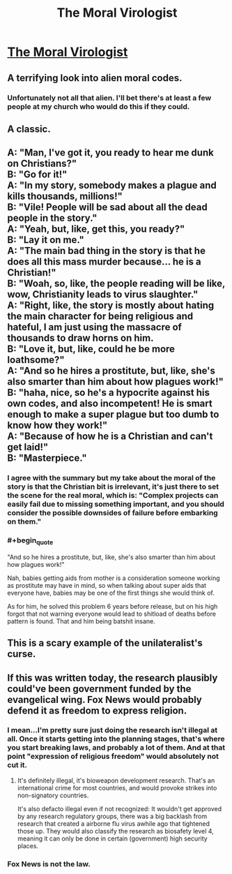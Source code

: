 #+TITLE: The Moral Virologist

* [[https://www.gregegan.net/MISC/MORAL/Moral.html][The Moral Virologist]]
:PROPERTIES:
:Author: PeridexisErrant
:Score: 56
:DateUnix: 1574600240.0
:END:

** A terrifying look into alien moral codes.
:PROPERTIES:
:Author: C_Densem
:Score: 17
:DateUnix: 1574628418.0
:END:

*** Unfortunately not all that alien. I'll bet there's at least a few people at my church who would do this if they could.
:PROPERTIES:
:Author: zaxqs
:Score: 1
:DateUnix: 1575314876.0
:END:


** A classic.
:PROPERTIES:
:Author: ArgentStonecutter
:Score: 8
:DateUnix: 1574614885.0
:END:


** A: "Man, I've got it, you ready to hear me dunk on Christians?"\\
B: "Go for it!"\\
A: "In my story, somebody makes a plague and kills thousands, millions!"\\
B: "Vile! People will be sad about all the dead people in the story."\\
A: "Yeah, but, like, get this, you ready?"\\
B: "Lay it on me."\\
A: "The main bad thing in the story is that he does all this mass murder because... he is a Christian!"\\
B: "Woah, so, like, the people reading will be like, wow, Christianity leads to virus slaughter."\\
A: "Right, like, the story is mostly about hating the main character for being religious and hateful, I am just using the massacre of thousands to draw horns on him.\\
B: "Love it, but, like, could he be more loathsome?"\\
A: "And so he hires a prostitute, but, like, she's also smarter than him about how plagues work!"\\
B: "haha, nice, so he's a hypocrite against his own codes, and also incompetent! He is smart enough to make a super plague but too dumb to know how they work!"\\
A: "Because of how he is a Christian and can't get laid!"\\
B: "Masterpiece."
:PROPERTIES:
:Author: WalterTFD
:Score: 12
:DateUnix: 1574632077.0
:END:

*** I agree with the summary but my take about the moral of the story is that the Christian bit is irrelevant, it's just there to set the scene for the real moral, which is: "Complex projects can easily fail due to missing something important, and you should consider the possible downsides of failure before embarking on them."
:PROPERTIES:
:Author: catern
:Score: 6
:DateUnix: 1574693675.0
:END:


*** #+begin_quote
  "And so he hires a prostitute, but, like, she's also smarter than him about how plagues work!"
#+end_quote

Nah, babies getting aids from mother is a consideration someone working as prostitute may have in mind, so when talking about super aids that everyone have, babies may be one of the first things she would think of.

As for him, he solved this problem 6 years before release, but on his high forgot that not warning everyone would lead to shitload of deaths before pattern is found. That and him being batshit insane.
:PROPERTIES:
:Author: SleepThinker
:Score: 19
:DateUnix: 1574634835.0
:END:


** This is a scary example of the unilateralist's curse.
:PROPERTIES:
:Author: zaxqs
:Score: 1
:DateUnix: 1575314893.0
:END:


** If this was written today, the research plausibly could've been government funded by the evangelical wing. Fox News would probably defend it as freedom to express religion.
:PROPERTIES:
:Score: -6
:DateUnix: 1574629752.0
:END:

*** I mean...I'm pretty sure just doing the research isn't illegal at all. Once it starts getting into the planning stages, that's where you start breaking laws, and probably a lot of them. And at that point "expression of religious freedom" would absolutely not cut it.
:PROPERTIES:
:Author: DangerouslyUnstable
:Score: 7
:DateUnix: 1574630109.0
:END:

**** It's definitely illegal, it's bioweapon development research. That's an international crime for most countries, and would provoke strikes into non-signatory countries.

It's also defacto illegal even if not recognized: It wouldn't get approved by any research regulatory groups, there was a big backlash from research that created a airborne flu virus awhile ago that tightened those up. They would also classify the research as biosafety level 4, meaning it can only be done in certain (government) high security places.
:PROPERTIES:
:Author: RetardedWabbit
:Score: 16
:DateUnix: 1574639079.0
:END:


*** Fox News is not the law.
:PROPERTIES:
:Author: zaxqs
:Score: 1
:DateUnix: 1575314460.0
:END:
